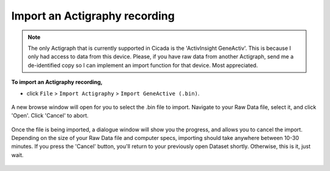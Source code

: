 .. _file-import-actigraphy-top:

==============================
Import an Actigraphy recording
==============================

.. note::

    The only Actigraph that is currently supported in Cicada is the 'ActivInsight GeneActiv'. This is because I only had access to data from this device. Please, if you have raw data from another Actigraph, send me a de-identified copy so I can implement an import function for that device. Most appreciated.

**To import an Actigraphy recording,**

- click ``File`` > ``Import Actigraphy`` > ``Import GeneActive (.bin)``.

.. figure:: images/file-import-actigraphy-1.png
    :width: 911px
    :align: center

    A new browse window will open for you to select the .bin file to import. Navigate to your Raw Data file, select it, and click 'Open'. Click 'Cancel' to abort.

.. figure:: images/file-import-actigraphy-2.png
    :width: 401px
    :align: center

    Once the file is being imported, a dialogue window will show you the progress, and allows you to cancel the import. Depending on the size of your Raw Data file and computer specs, importing should take anywhere between 10-30 minutes. If you press the 'Cancel' button, you'll return to your previously open Dataset shortly. Otherwise, this is it, just wait.